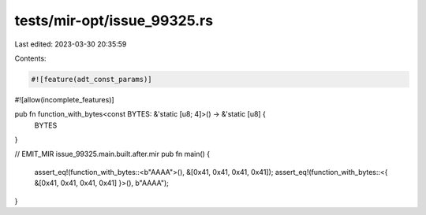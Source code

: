 tests/mir-opt/issue_99325.rs
============================

Last edited: 2023-03-30 20:35:59

Contents:

.. code-block:: rs

    #![feature(adt_const_params)]
#![allow(incomplete_features)]

pub fn function_with_bytes<const BYTES: &'static [u8; 4]>() -> &'static [u8] {
    BYTES
}

// EMIT_MIR issue_99325.main.built.after.mir
pub fn main() {
    assert_eq!(function_with_bytes::<b"AAAA">(), &[0x41, 0x41, 0x41, 0x41]);
    assert_eq!(function_with_bytes::<{ &[0x41, 0x41, 0x41, 0x41] }>(), b"AAAA");
}


